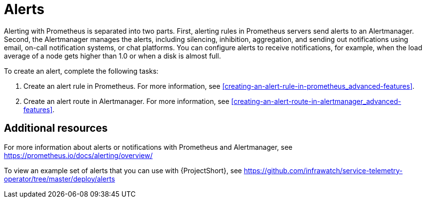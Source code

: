 // Module included in the following assemblies:
//
// <List assemblies here, each on a new line>

// This module can be included from assemblies using the following include statement:
// include::<path>/con_alerts.adoc[leveloffset=+1]

// The file name and the ID are based on the module title. For example:
// * file name: con_my-concept-module-a.adoc
// * ID: [id='con_my-concept-module-a_{context}']
// * Title: = My concept module A
//
// The ID is used as an anchor for linking to the module. Avoid changing
// it after the module has been published to ensure existing links are not
// broken.
//
// The `context` attribute enables module reuse. Every module's ID includes
// {context}, which ensures that the module has a unique ID even if it is
// reused multiple times in a guide.
//
// In the title, include nouns that are used in the body text. This helps
// readers and search engines find information quickly.
// Do not start the title with a verb. See also _Wording of headings_
// in _The IBM Style Guide_.
[id="alerts_{context}"]
= Alerts

Alerting with Prometheus is separated into two parts. First, alerting rules in Prometheus servers send alerts to an Alertmanager. Second, the Alertmanager manages the alerts, including silencing, inhibition, aggregation, and sending out notifications using email, on-call notification systems, or chat platforms. You can configure alerts to receive notifications, for example, when the load average of a node gets higher than 1.0 or when a disk is almost full.

To create an alert, complete the following tasks:

. Create an alert rule in Prometheus. For more information, see <<creating-an-alert-rule-in-prometheus_advanced-features>>.
. Create an alert route in Alertmanager. For more information, see <<creating-an-alert-route-in-alertmanager_advanced-features>>.


[discrete]
== Additional resources

For more information about alerts or notifications with Prometheus and Alertmanager, see https://prometheus.io/docs/alerting/overview/

To view an example set of alerts that you can use with {ProjectShort}, see https://github.com/infrawatch/service-telemetry-operator/tree/master/deploy/alerts
